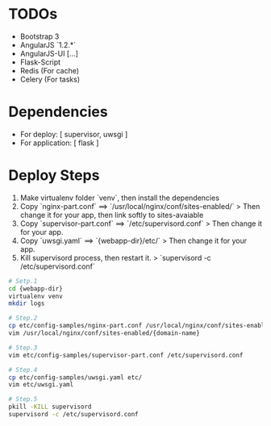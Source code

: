 * TODOs
+ Bootstrap 3
+ AngularJS `1.2.*`
+ AngularJS-UI [...]
+ Flask-Script
+ Redis (For cache)
+ Celery (For tasks)


* Dependencies  
+ For deploy: [ supervisor, uwsgi ]
+ For application: [ flask ]
  
* Deploy Steps
  1. Make virtualenv folder `venv`, then install the dependencies
  2. Copy `nginx-part.conf` ==> `/usr/local/nginx/conf/sites-enabled/`
     > Then change it for your app, then link softly to sites-avaiable
  3. Copy `supervisor-part.conf` ==> `/etc/supervisord.conf`
     > Then change it for your app.
  4. Copy `uwsgi.yaml` ==> `{webapp-dir}/etc/`
     > Then change it for your app.
  5. Kill supervisord process, then restart it.
     > `supervisord -c /etc/supervisord.conf`
     
#+BEGIN_SRC bash
# Setp.1
cd {webapp-dir}
virtualenv venv
mkdir logs

# Step.2
cp etc/config-samples/nginx-part.conf /usr/local/nginx/conf/sites-enabled/{domain-name}
vim /usr/local/nginx/conf/sites-enabled/{domain-name}

# Step.3
vim etc/config-samples/supervisor-part.conf /etc/supervisord.conf

# Step.4
cp etc/config-samples/uwsgi.yaml etc/
vim etc/uwsgi.yaml

# Step.5
pkill -KILL supervisord
supervisord -c /etc/supervisord.conf
#+END_SRC
